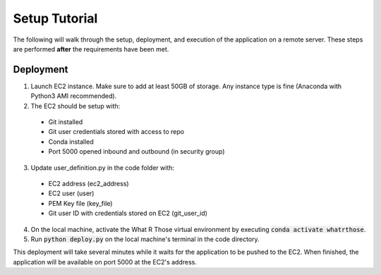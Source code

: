 Setup Tutorial
==============
The following will walk through the setup, deployment, and execution of the application on a remote server. These steps
are performed **after** the requirements have been met.

Deployment
----------

1. Launch EC2 instance. Make sure to add at least 50GB of storage.  Any instance type is fine (Anaconda with Python3 AMI recommended).

2. The EC2 should be setup with:

 * Git installed
 * Git user credentials stored with access to repo 
 * Conda installed
 * Port 5000 opened inbound and outbound (in security group)

3. Update user_definition.py in the code folder with:

 * EC2 address (ec2_address)
 * EC2 user (user)
 * PEM Key file (key_file)
 * Git user ID with credentials stored on EC2 (git_user_id)

4. On the local machine, activate the What R Those virtual environment by executing :code:`conda activate whatrthose`.

5. Run :code:`python deploy.py` on the local machine's terminal in the code directory.

This deployment will take several minutes while it waits for the application to be pushed to the EC2.  When finished, the application will be available on port 5000 at the EC2's address.
